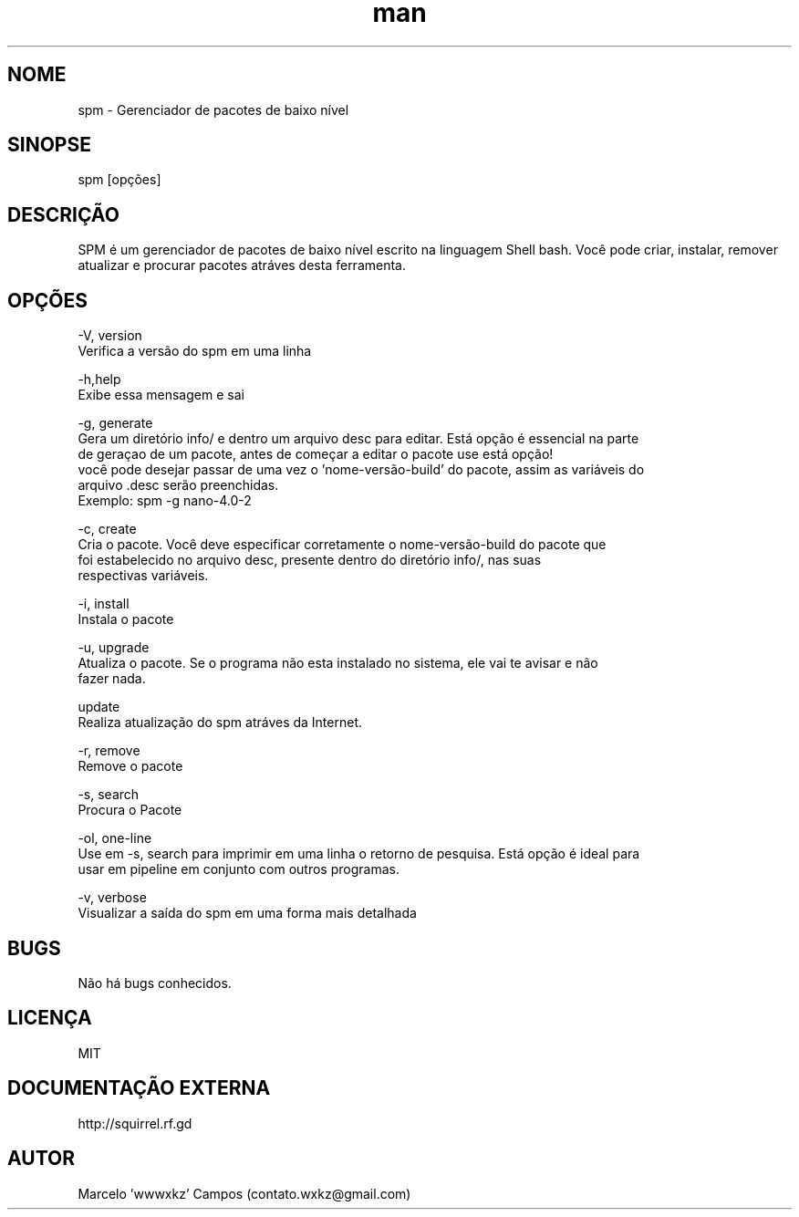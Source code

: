 .\" Manpage for SPM.
.\" Contato contato.wxkz@gmail.com para correções de erros
.TH man 8 "06 April 2019" "2.1.5.1" "spm man page"
.SH NOME
spm \- Gerenciador de pacotes de baixo nível
.SH SINOPSE
spm [opções]
.SH DESCRIÇÃO
SPM é um gerenciador de pacotes de baixo nível escrito na linguagem Shell bash.
Você pode criar, instalar, remover atualizar e procurar pacotes atráves desta ferramenta.
.SH OPÇÕES
    -V, version
          Verifica a versão do spm em uma linha

    -h,help
          Exibe essa mensagem e sai

    -g, generate
          Gera um diretório info/ e dentro um arquivo desc para editar. Está opção é essencial na parte
          de geraçao de um pacote, antes de começar a editar o pacote use está opção!
          você pode desejar passar de uma vez o 'nome-versão-build' do pacote, assim as variáveis do
          arquivo .desc serão preenchidas.
          Exemplo: spm -g nano-4.0-2

    -c, create
          Cria o pacote. Você deve especificar corretamente o nome-versão-build do pacote que
          foi estabelecido no arquivo desc, presente dentro do diretório info/, nas suas
          respectivas variáveis.

    -i, install
          Instala o pacote

    -u, upgrade
          Atualiza o pacote. Se o programa não esta instalado no sistema, ele vai te avisar e não
          fazer nada.
          
    update
          Realiza atualização do spm atráves da Internet.

    -r, remove
          Remove o pacote

    -s, search
          Procura o Pacote

    -ol, one-line
          Use em -s, search para imprimir em uma linha o retorno de pesquisa. Está opção é ideal para
          usar em pipeline em conjunto com outros programas.

    -v,  verbose
          Visualizar a saída do spm em uma forma mais detalhada

.SH BUGS
Não há bugs conhecidos.
.SH LICENÇA
MIT
.SH DOCUMENTAÇÃO EXTERNA
http://squirrel.rf.gd
.SH AUTOR
Marcelo 'wwwxkz' Campos (contato.wxkz@gmail.com)
